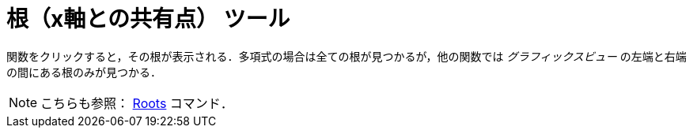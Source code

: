 = 根（x軸との共有点） ツール
ifdef::env-github[:imagesdir: /ja/modules/ROOT/assets/images]

関数をクリックすると，その根が表示される．多項式の場合は全ての根が見つかるが，他の関数では _グラフィックスビュー_
の左端と右端の間にある根のみが見つかる．

[NOTE]
====

こちらも参照： xref:/commands/Roots.adoc[Roots] コマンド．

====
